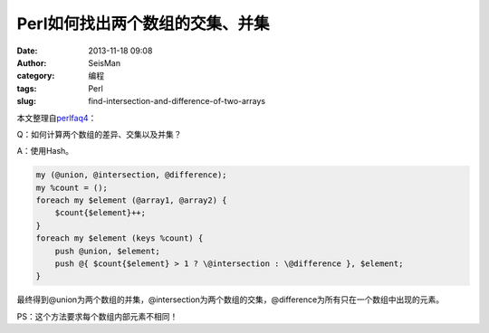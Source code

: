 Perl如何找出两个数组的交集、并集
#################################

:date: 2013-11-18 09:08
:author: SeisMan
:category: 编程
:tags: Perl
:slug: find-intersection-and-difference-of-two-arrays

本文整理自\ `perlfaq4`_\ ：

Q：如何计算两个数组的差异、交集以及并集？

A：使用Hash。

.. code-block:: perl

    my (@union, @intersection, @difference);
    my %count = ();
    foreach my $element (@array1, @array2) { 
        $count{$element}++;
    }
    foreach my $element (keys %count) {
        push @union, $element;
        push @{ $count{$element} > 1 ? \@intersection : \@difference }, $element;
    }


最终得到@union为两个数组的并集，@intersection为两个数组的交集，@difference为所有只在一个数组中出现的元素。

PS：这个方法要求每个数组内部元素不相同！

.. _perlfaq4: http://perldoc.perl.org/perlfaq4.html#How-do-I-compute-the-difference-of-two-arrays%3f-How-do-I-compute-the-intersection-of-two-arrays%3f
